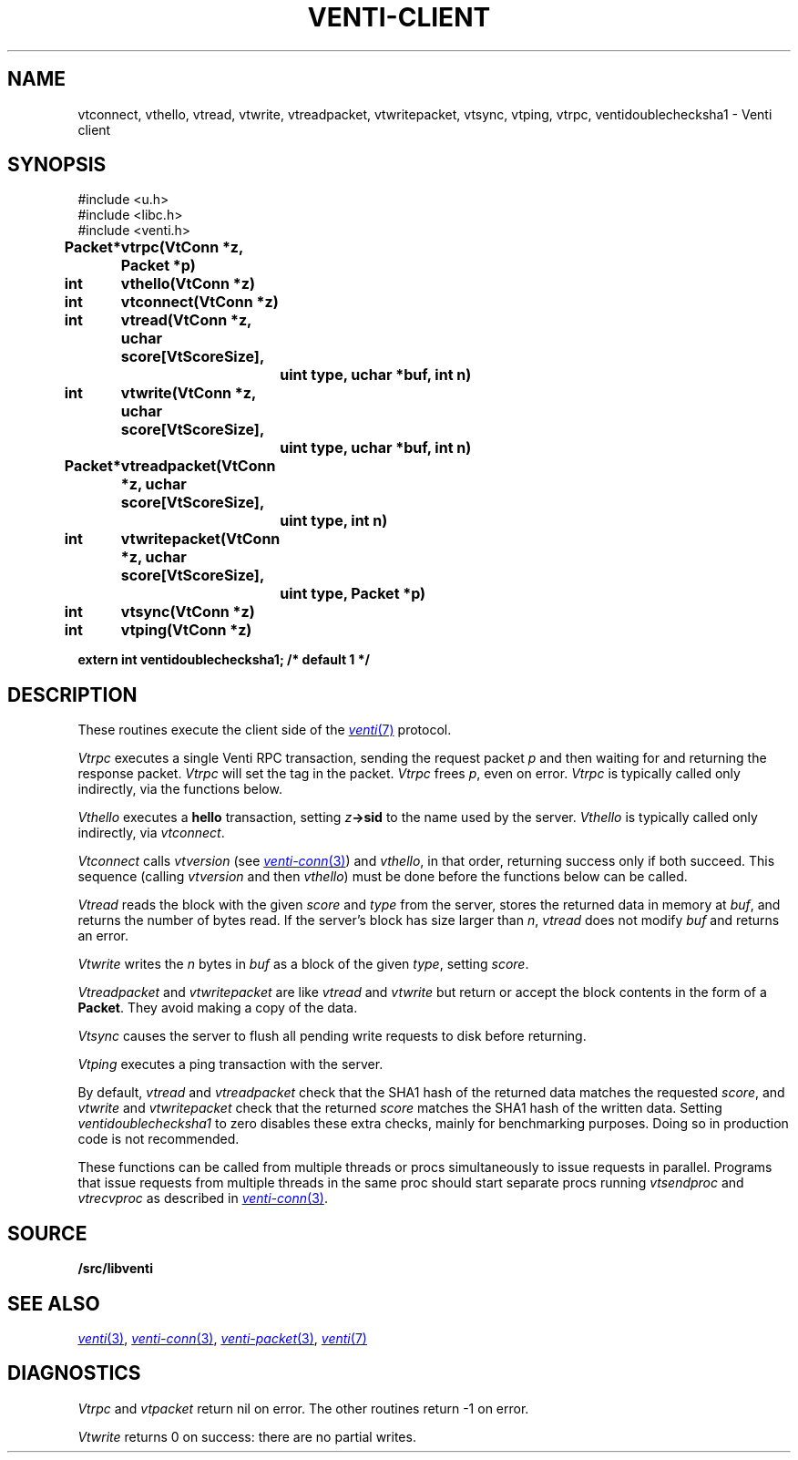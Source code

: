 .TH VENTI-CLIENT 3
.SH NAME
vtconnect, vthello, vtread, vtwrite, vtreadpacket, vtwritepacket, vtsync, vtping, vtrpc, ventidoublechecksha1 \- Venti client
.SH SYNOPSIS
.ft L
#include <u.h>
.br
#include <libc.h>
.br
#include <venti.h>
.ta +\w'\fLPacket* 'u +\w'\fLxxxxxxxx'u
.PP
.B
Packet*	vtrpc(VtConn *z, Packet *p)
.PP
.B
int	vthello(VtConn *z)
.PP
.B
int	vtconnect(VtConn *z)
.PP
.B
int	vtread(VtConn *z, uchar score[VtScoreSize],
.br
.B
		uint type, uchar *buf, int n)
.PP
.B
int	vtwrite(VtConn *z, uchar score[VtScoreSize],
.br
.B
		uint type, uchar *buf, int n)
.PP
.B
Packet*	vtreadpacket(VtConn *z, uchar score[VtScoreSize],
.br
.B
		uint type, int n)
.PP
.B
int	vtwritepacket(VtConn *z, uchar score[VtScoreSize],
.br
.B
		uint type, Packet *p)
.PP
.B
int	vtsync(VtConn *z)
.PP
.B
int	vtping(VtConn *z)
.PP
.B
extern int ventidoublechecksha1;  /* default 1 */
.SH DESCRIPTION
These routines execute the client side of the 
.MR venti 7
protocol.
.PP
.I Vtrpc
executes a single Venti RPC transaction, sending the request 
packet
.IR p
and then waiting for and returning the response packet.
.I Vtrpc
will set the tag in the packet.
.I Vtrpc
frees
.IR p ,
even on error.
.I Vtrpc
is typically called only indirectly, via the functions below.
.PP
.I Vthello
executes a
.B hello
transaction, setting
.IB z ->sid
to the name used by the server.
.I Vthello
is typically called only indirectly, via
.IR vtconnect .
.PP
.I Vtconnect
calls
.I vtversion
(see
.MR venti-conn 3 )
and
.IR vthello ,
in that order, returning success only
if both succeed.
This sequence (calling 
.I vtversion
and then
.IR vthello )
must be done before the functions below can be called.
.PP
.I Vtread
reads the block with the given
.I score
and
.I type
from the server,
stores the returned data
in memory at
.IR buf ,
and returns the number of bytes read.
If the server's block has size larger than
.IR n ,
.I vtread 
does not modify
.I buf
and
returns an error.
.PP
.I Vtwrite
writes the
.I n
bytes in 
.I buf
as a block of the given
.IR type ,
setting 
.IR score .
.PP
.I Vtreadpacket
and
.I vtwritepacket
are like
.I vtread
and
.I vtwrite
but return or accept the block contents in the
form of a
.BR Packet .
They avoid making a copy of the data.
.PP
.I Vtsync
causes the server to flush all pending write requests
to disk before returning.
.PP
.I Vtping
executes a ping transaction with the server.
.PP
By default,
.I vtread
and
.I vtreadpacket
check that the SHA1 hash of the returned data 
matches the requested
.IR score ,
and
.I vtwrite
and
.I vtwritepacket
check that the returned
.I score
matches the SHA1 hash of the written data.
Setting
.I ventidoublechecksha1
to zero disables these extra checks,
mainly for benchmarking purposes.
Doing so in production code is not recommended.
.PP
These functions can be called from multiple threads
or procs simultaneously to issue requests 
in parallel.
Programs that issue requests from multiple threads
in the same proc should start separate procs running
.I vtsendproc
and
.I vtrecvproc
as described in
.MR venti-conn 3 .
.SH SOURCE
.B \*9/src/libventi
.SH SEE ALSO
.MR venti 3 ,
.MR venti-conn 3 ,
.MR venti-packet 3 ,
.MR venti 7
.SH DIAGNOSTICS
.I Vtrpc
and
.I vtpacket
return nil on error.
The other routines return \-1 on error.
.PP
.I Vtwrite
returns 0 on success: there are no partial writes.
